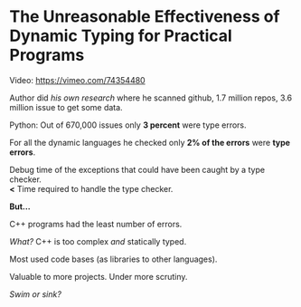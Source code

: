 * The Unreasonable Effectiveness of Dynamic Typing for Practical Programs

Video: https://vimeo.com/74354480

Author did /his own research/ where he scanned github, 1.7 million repos, 3.6
million issue to get some data.

Python: Out of 670,000 issues only *3 percent* were type errors.

For all the dynamic languages he checked only *2% of the errors* were *type errors*.

Debug time of the exceptions that could have been caught by a type checker.\\
*<* Time required to handle the type checker.

*But...*

C++ programs had the least number of errors.

/What?/ C++ is too complex /and/ statically typed.

Most used code bases (as libraries to other languages).

Valuable to more projects. Under more scrutiny.

[[swim-or-sink.org][Swim or sink?]]
